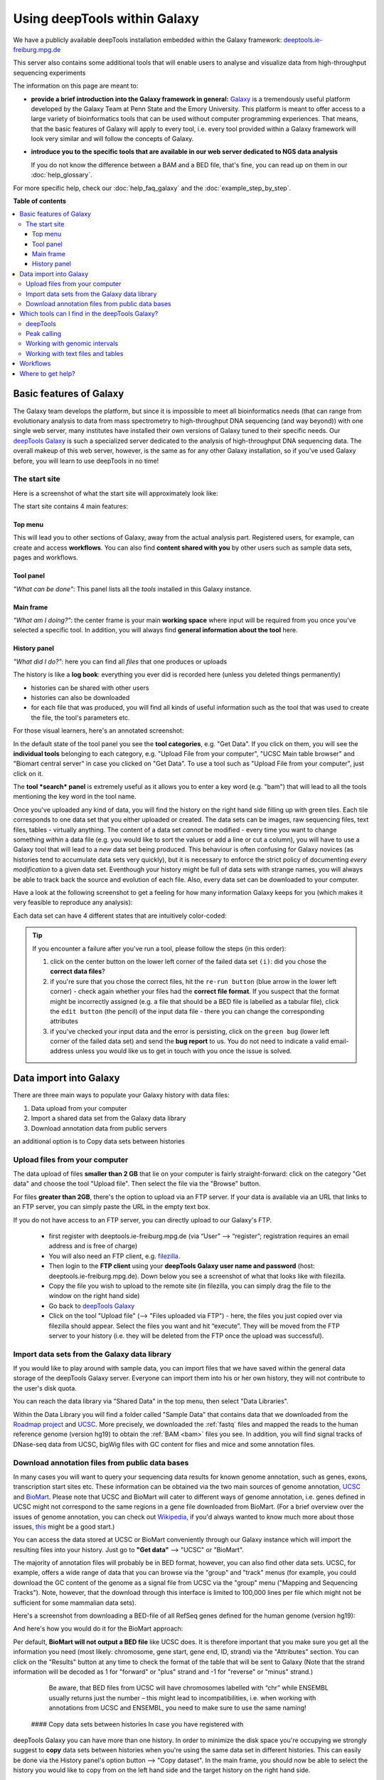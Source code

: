 Using deepTools within Galaxy    
================================

We have a publicly available deepTools installation embedded within the Galaxy framework: `deeptools.ie-freiburg.mpg.de <http://deeptools.ie-freiburg.mpg.de/>`__

This server also contains some additional tools that will enable users to analyse and visualize data from high-throughput sequencing experiments 

The information on this page are meant to: 

* **provide a brief introduction into the Galaxy framework in general:** `Galaxy <http://galaxyproject.org/>`__ is a tremendously useful platform developed by the Galaxy Team at Penn State and the Emory University. This platform is meant to offer access to a large variety of bioinformatics tools that can be used without computer programming experiences. That means, that the basic features of Galaxy will apply to every tool, i.e. every tool provided within a Galaxy framework will look very similar and will follow the concepts of Galaxy.

* **introduce you to the specific tools that are available in our web server dedicated to NGS data analysis**

  If you do not know the difference between a BAM and a BED file, that's fine, you can read up on them in our :doc:`help_glossary`.

For more specific help, check our :doc:`help_faq_galaxy` and the :doc:`example_step_by_step`.

**Table of contents**

.. contents:: 
    :local:

Basic features of Galaxy
-------------------------

The Galaxy team develops the platform, but since it is impossible to
meet all bioinformatics needs (that can range from evolutionary analysis
to data from mass spectrometry to high-throughput DNA sequencing (and
way beyond)) with one single web server, many institutes have installed
their own versions of Galaxy tuned to their specific needs. Our
`deepTools Galaxy <http://deeptools.ie-freiburg.mpg.de/>`__ is such a
specialized server dedicated to the analysis of high-throughput DNA
sequencing data. The overall makeup of this web server, however, is the
same as for any other Galaxy installation, so if you've used Galaxy
before, you will learn to use deepTools in no time!

The start site
^^^^^^^^^^^^^^^

Here is a screenshot of what the start site will approximately look like: 

.. image:: ../images/Gal_startsite.png

The start site contains 4 main features:

Top menu
~~~~~~~~~~~~~~

This will lead you to other sections of Galaxy, away from the actual analysis part.
Registered users, for example, can create and access **workflows**.
You can also find **content shared with you** by other users such as sample data sets, pages and workflows.

Tool panel
~~~~~~~~~~~~~~

*"What can be done"*: This panel lists all the *tools* installed in this Galaxy instance.

Main frame
~~~~~~~~~~~~~~

*"What am I doing?"*: the center frame is your main **working space** where input will be required from you once you've selected a specific tool.
In addition, you will always find **general information about the tool** here.

History panel
~~~~~~~~~~~~~~

*"What did I do?"*: here you can find all *files* that one produces or uploads

The history is like a **log book**: everything you ever did is recorded here (unless you deleted things permanently)

- histories can be shared with other users
- histories can also be downloaded
- for each file that was produced, you will find all kinds of useful  information such as the tool that was used to create the file, the tool's parameters etc.

For those visual learners, here's an annotated screenshot:

.. image:: ../images/Gal_startsite_with_comments.png

In the default state of the tool panel you see the **tool categories**,
e.g. "Get Data". If you click on them, you will see the **individual
tools** belonging to each category, e.g. "Upload File from your
computer", "UCSC Main table browser" and "Biomart central server" in
case you clicked on "Get Data". To use a tool such as "Upload File from
your computer", just click on it.

The **tool *search* panel** is extremely useful as it allows you to
enter a key word (e.g. "bam") that will lead to all the tools mentioning
the key word in the tool name.

Once you've uploaded any kind of data, you will find the history on the
right hand side filling up with green tiles. Each tile corresponds to
one data set that you either uploaded or created. The data sets can be
images, raw sequencing files, text files, tables - virtually anything.
The content of a data set *cannot* be modified - every time you want to
change something *within* a data file (e.g. you would like to sort the
values or add a line or cut a column), you will have to use a Galaxy
tool that will lead to a *new* data set being produced. This behaviour
is often confusing for Galaxy novices (as histories tend to accumulate
data sets very quickly), but it is necessary to enforce the strict
policy of documenting *every modification* to a given data set.
Eventhough your history might be full of data sets with strange names,
you will always be able to track back the source and evolution of each
file. Also, every data set can be downloaded to your computer.

Have a look at the following screenshot to get a feeling for how many
information Galaxy keeps for you (which makes it very feasible to
reproduce any analysis):

.. image:: ../images/Gal_screenshot_dataSet.png

Each data set can have 4 different states that are intuitively
color-coded:

.. image:: ../images/Gal_screenshot_dataSetStates.png

.. tip:: If you encounter a failure after you've run a tool, please follow the steps (in this order):

         1. click on the center button on the lower left corner of the failed data set ``(i)``: did you chose the **correct data files**?
         2. if you're sure that you chose the correct files, hit the ``re-run button`` (blue arrow in the lower left corner) - check again whether your files had the **correct file format**. If you suspect that the format might be incorrectly assigned (e.g. a file that should be a BED file is labelled as a tabular file), click the ``edit button`` (the pencil) of the input data file - there you can change the corresponding attributes
         3. if you've checked your input data and the error is persisting, click on the ``green bug`` (lower left corner of the failed data set) and send the **bug report** to us. You do not need to indicate a valid email-address unless you would like us to get in touch with you once the issue is solved.

Data import into Galaxy
-------------------------

There are three main ways to populate your Galaxy history with data
files:

.. #############################################################
   MAKE INTERNAL LINKS HERE ###
   OR MAKE A NEW PAGE
   ############################################################

1. Data upload from your computer
2. Import a shared data set from the Galaxy data library
3. Download annotation data from public servers

an additional option is to Copy data sets between histories


Upload files from your computer
^^^^^^^^^^^^^^^^^^^^^^^^^^^^^^^^^
The data upload of files **smaller than 2 GB** that lie on your computer is fairly straight-forward: click on the category "Get data" and choose the tool "Upload file".
Then select the file via the "Browse" button.

.. image:: ../images/Gal_DataUpload.png

For files **greater than 2GB**, there's the option to upload via an FTP server. If your data is available via an URL that links to an FTP server, you can simply
paste the URL in the empty text box.

If you do not have access to an FTP server, you can directly upload to our Galaxy's FTP.

 * first register with deeptools.ie-freiburg.mpg.de (via “User” ⟶ “register”; registration requires an email address and is free of charge)
 * You will also need an FTP client, e.g. `filezilla <https://urldefense.proofpoint.com/v2/url?u=https-3A__filezilla-2Dproject.org_&d=BQIGaQ&c=lb62iw4YL4RFalcE2hQUQealT9-RXrryqt9KZX2qu2s&r=YPs4H2QfvX0QdeqqpLIqoKZMYe9vwL5KkadTIhRrkBU&m=V0hrMSIcFCpE37KzRB4Nzvnu1qyvX8PcXgnmi5X4OxU&s=qIjL9RRxwt_RObaavha0-3PJavlW5JAAePP8g6_zRFM&e=>`__.
 * Then login to the **FTP client** using your **deepTools Galaxy user name and password** (host: deeptools.ie-freiburg.mpg.de). Down below you see a screenshot of what that looks like with filezilla.
 * Copy the file you wish to upload to the remote site (in filezilla, you can simply drag the file to the window on the right hand side)
 * Go back to `deepTools Galaxy <https://urldefense.proofpoint.com/v2/url?u=http-3A__deeptools.ie-2Dfreiburg.mpg.de_&d=BQIGaQ&c=lb62iw4YL4RFalcE2hQUQealT9-RXrryqt9KZX2qu2s&r=YPs4H2QfvX0QdeqqpLIqoKZMYe9vwL5KkadTIhRrkBU&m=V0hrMSIcFCpE37KzRB4Nzvnu1qyvX8PcXgnmi5X4OxU&s=1xpNM-7I4Z6-ZIJErjnO726mjBKdGH92RCWOc5kGh-U&e=>`__
 * Click on the tool "Upload file" (⟶ "Files uploaded via FTP") - here, the files you just copied over via filezilla should appear. Select the files you want and hit “execute”. They will be moved from the FTP server to your history (i.e. they will be deleted from the FTP once the upload was successful).

.. image:: ../images/Gal_filezilla.png

Import data sets from the Galaxy data library
^^^^^^^^^^^^^^^^^^^^^^^^^^^^^^^^^^^^^^^^^^^^^^^

If you would like to play around with sample data, you can import files
that we have saved within the general data storage of the deepTools
Galaxy server. Everyone can import them into his or her own history,
they will not contribute to the user's disk quota.

You can reach the data library via "Shared Data" in the top menu, then
select "Data Libraries".

Within the Data Library you will find a folder called "Sample Data" that
contains data that we downloaded from the `Roadmap project <https://urldefense.proofpoint.com/v2/url?u=http-3A__www.roadmapepigenomics.org_data&d=BQIGaQ&c=lb62iw4YL4RFalcE2hQUQealT9-RXrryqt9KZX2qu2s&r=YPs4H2QfvX0QdeqqpLIqoKZMYe9vwL5KkadTIhRrkBU&m=V0hrMSIcFCpE37KzRB4Nzvnu1qyvX8PcXgnmi5X4OxU&s=th-6vqsGlAXEh96RIzGXdL-u2ypvcD6g-BA86le-Y5A&e=>`__ and
`UCSC <https://urldefense.proofpoint.com/v2/url?u=http-3A__genome.ucsc.edu_&d=BQIGaQ&c=lb62iw4YL4RFalcE2hQUQealT9-RXrryqt9KZX2qu2s&r=YPs4H2QfvX0QdeqqpLIqoKZMYe9vwL5KkadTIhRrkBU&m=V0hrMSIcFCpE37KzRB4Nzvnu1qyvX8PcXgnmi5X4OxU&s=-tpAnqa6rqhffRRpItAYHCwcIb0KVxgd4jW667tchPk&e=>`__. More precisely, we downloaded the
:ref:`fastq` files and mapped the reads to the human reference genome
(version hg19) to obtain the :ref:`BAM <bam>` files you see. In addition, you will
find signal tracks of DNase-seq data from UCSC, bigWig files with GC
content for flies and mice and some annotation files.

Download annotation files from public data bases
^^^^^^^^^^^^^^^^^^^^^^^^^^^^^^^^^^^^^^^^^^^^^^^^^

In many cases you will want to query your sequencing data results for
known genome annotation, such as genes, exons, transcription start sites
etc. These information can be obtained via the two main sources of
genome annotation, `UCSC <https://urldefense.proofpoint.com/v2/url?u=http-3A__genome.ucsc.edu_&d=BQIGaQ&c=lb62iw4YL4RFalcE2hQUQealT9-RXrryqt9KZX2qu2s&r=YPs4H2QfvX0QdeqqpLIqoKZMYe9vwL5KkadTIhRrkBU&m=V0hrMSIcFCpE37KzRB4Nzvnu1qyvX8PcXgnmi5X4OxU&s=-tpAnqa6rqhffRRpItAYHCwcIb0KVxgd4jW667tchPk&e=>`__ and
`BioMart <https://urldefense.proofpoint.com/v2/url?u=http-3A__www.biomart.org_&d=BQIGaQ&c=lb62iw4YL4RFalcE2hQUQealT9-RXrryqt9KZX2qu2s&r=YPs4H2QfvX0QdeqqpLIqoKZMYe9vwL5KkadTIhRrkBU&m=V0hrMSIcFCpE37KzRB4Nzvnu1qyvX8PcXgnmi5X4OxU&s=Et46CytirsKJYRV1jwPA3FSVUzJBAHLWYJUcOuHjBYQ&e=>`__. Please note that UCSC and BioMart
will cater to different ways of genome annotation, i.e. genes defined in
UCSC might not correspond to the same regions in a gene file downloaded
from BioMart. (For a brief overview over the issues of genome
annotation, you can check out
`Wikipedia <https://urldefense.proofpoint.com/v2/url?u=http-3A__en.wikipedia.org_wiki_Genome-5Fproject&d=BQIGaQ&c=lb62iw4YL4RFalcE2hQUQealT9-RXrryqt9KZX2qu2s&r=YPs4H2QfvX0QdeqqpLIqoKZMYe9vwL5KkadTIhRrkBU&m=V0hrMSIcFCpE37KzRB4Nzvnu1qyvX8PcXgnmi5X4OxU&s=40yftLP0yJfyWIQ056g47LjDbHES8e6UnOaMO9dPhCo&e=>`__, if you'd
always wanted to know much more about those issues,
`this <http://www.ncbi.nlm.nih.gov/pubmed/22510764>`__ might be a good
start.)

You can access the data stored at UCSC or BioMart conveniently through
our Galaxy instance which will import the resulting files into your
history. Just go to **"Get data"** ⟶ "UCSC" or "BioMart".

The majority of annotation files will probably be in BED format,
however, you can also find other data sets. UCSC, for example, offers a
wide range of data that you can browse via the "group" and "track" menus
(for example, you could download the GC content of the genome as a
signal file from UCSC via the "group" menu ("Mapping and Sequencing
Tracks"). Note, however, that the download through this interface is
limited to 100,000 lines per file which might not be sufficient for some
mammalian data sets).

Here's a screenshot from downloading a BED-file of all RefSeq genes
defined for the human genome (version hg19):

And here's how you would do it for the BioMart approach:

Per default, **BioMart will not output a BED file** like UCSC does. It
is therefore important that you make sure you get all the information
you need (most likely: chromosome, gene start, gene end, ID, strand) via
the "Attributes" section. You can click on the "Results" button at any
time to check the format of the table that will be sent to Galaxy (Note
that the strand information will be decoded as 1 for "forward" or "plus"
strand and -1 for "reverse" or "minus" strand.)

    Be aware, that BED files from UCSC will have chromosomes labelled
    with “chr” while ENSEMBL usually returns just the number – this
    might lead to incompatibilities, i.e. when working with annotations
    from UCSC and ENSEMBL, you need to make sure to use the same naming!

 #### Copy data sets between histories In case you have registered with
deepTools Galaxy you can have more than one history. In order to
minimize the disk space you're occupying we strongly suggest to **copy**
data sets between histories when you're using the same data set in
different histories. This can easily be done via the History panel's
option button ⟶ "Copy dataset". In the main frame, you should now be
able to select the history you would like to copy from on the left hand
side and the target history on the right hand side.

`Back to the deepTools Galaxy <https://urldefense.proofpoint.com/v2/url?u=http-3A__deeptools.ie-2Dfreiburg.mpg.de_&d=BQIGaQ&c=lb62iw4YL4RFalcE2hQUQealT9-RXrryqt9KZX2qu2s&r=YPs4H2QfvX0QdeqqpLIqoKZMYe9vwL5KkadTIhRrkBU&m=V0hrMSIcFCpE37KzRB4Nzvnu1qyvX8PcXgnmi5X4OxU&s=1xpNM-7I4Z6-ZIJErjnO726mjBKdGH92RCWOc5kGh-U&e=>`__

Which tools can I find in the deepTools Galaxy?
-----------------------------------------------

As mentioned above, each Galaxy installation can be tuned to the
individual interests. Our goal is to provide a Galaxy that enables you
to **quality check, process and normalize and subsequently visualize
your data obtained by high-throughput DNA sequencing**.

We provide the following kinds of tools:

1. :ref:`deepTools - NGS data handling <help_galaxy_intro_deepTools>`
2. :ref:`peak calling (ChIP-seq specific) <help_galaxy_intro_peaks>`
3. :ref:`operating on genomic intervals <help_galaxy_intro_BED>`
4. :ref:`working with text files and tables <help_galaxy_intro_textfiles>`

.. _help_galaxy_intro_deepTools:

deepTools
^^^^^^^^^

The most important category is called **"deepTools"** that contains 8
major tools (for information on the data formats, see our
:doc:`help_glossary`)

We have compiled several sources of detailed information specifically
about the usage of deepTools:

1. General overview of :doc:`how we use deep Tools <example_usage>`
2. Each individual tool is described in more detail on separate pages :doc:`here <list_of_tools>`
3. For each tool, you will find specific explanations within the
   `deepTools Galaxy <https://urldefense.proofpoint.com/v2/url?u=http-3A__deeptools.ie-2Dfreiburg.mpg.de_&d=BQIGaQ&c=lb62iw4YL4RFalcE2hQUQealT9-RXrryqt9KZX2qu2s&r=YPs4H2QfvX0QdeqqpLIqoKZMYe9vwL5KkadTIhRrkBU&m=V0hrMSIcFCpE37KzRB4Nzvnu1qyvX8PcXgnmi5X4OxU&s=1xpNM-7I4Z6-ZIJErjnO726mjBKdGH92RCWOc5kGh-U&e=>`__ main
   frame, too.
.. 4. the `example workflows <Example-workflows>`__ might help to get a
   feeling for the kinds of analyses than can be done with `deepTools
   Galaxy <https://urldefense.proofpoint.com/v2/url?u=http-3A__deeptools.ie-2Dfreiburg.mpg.de_&d=BQIGaQ&c=lb62iw4YL4RFalcE2hQUQealT9-RXrryqt9KZX2qu2s&r=YPs4H2QfvX0QdeqqpLIqoKZMYe9vwL5KkadTIhRrkBU&m=V0hrMSIcFCpE37KzRB4Nzvnu1qyvX8PcXgnmi5X4OxU&s=1xpNM-7I4Z6-ZIJErjnO726mjBKdGH92RCWOc5kGh-U&e=>`__

.. _help_galaxy_intro_peaks:

Peak calling
^^^^^^^^^^^^^^

In ChIP-seq analysis, peak calling algorithms are essential downstream
analysis tools to identify regions of significant enrichments (i.e.
where the ChIP sample contained significantly more sequenced reads than
the input control sample). By now, there must be close to 100 programs
out there (see `Wilbanks et
al. <https://urldefense.proofpoint.com/v2/url?u=http-3A__www.plosone.org_article_info-253Adoi-252F10.1371-252Fjournal.pone.0011471&d=BQIGaQ&c=lb62iw4YL4RFalcE2hQUQealT9-RXrryqt9KZX2qu2s&r=YPs4H2QfvX0QdeqqpLIqoKZMYe9vwL5KkadTIhRrkBU&m=V0hrMSIcFCpE37KzRB4Nzvnu1qyvX8PcXgnmi5X4OxU&s=lhLQ7qst_E5ZweBT_PdS_mJIE9biseGu2DTBPk2papM&e=>`__
for a comparison of peak calling programs).

In contrast to deepTools that were developed for handling and generating
*continuous* genome-wide profiles, peak calling will result in a *list
of genomic regions*. Have a look at the screenshot to understand the
difference.

We have included the peak callers
`MACS <http://www.ncbi.nlm.nih.gov/pubmed/22936215>`__ and
`SICER <https://urldefense.proofpoint.com/v2/url?u=http-3A__bioinformatics.oxfordjournals.org_content_25_15_1952.full&d=BQIGaQ&c=lb62iw4YL4RFalcE2hQUQealT9-RXrryqt9KZX2qu2s&r=YPs4H2QfvX0QdeqqpLIqoKZMYe9vwL5KkadTIhRrkBU&m=V0hrMSIcFCpE37KzRB4Nzvnu1qyvX8PcXgnmi5X4OxU&s=4ZEmdk9_IT-qF0ZDdKMF6Z-vWNUrYB3r76ucGWLaCYo&e=>`__
within our Galaxy instance with
`MACS <http://www.ncbi.nlm.nih.gov/pubmed/22936215>`__ being the most
popular peak calling algorithm for the identification of localized
transcription factor binding sites while
`SICER <https://urldefense.proofpoint.com/v2/url?u=http-3A__bioinformatics.oxfordjournals.org_content_25_15_1952.full&d=BQIGaQ&c=lb62iw4YL4RFalcE2hQUQealT9-RXrryqt9KZX2qu2s&r=YPs4H2QfvX0QdeqqpLIqoKZMYe9vwL5KkadTIhRrkBU&m=V0hrMSIcFCpE37KzRB4Nzvnu1qyvX8PcXgnmi5X4OxU&s=4ZEmdk9_IT-qF0ZDdKMF6Z-vWNUrYB3r76ucGWLaCYo&e=>`__
was developed for diffuse ChIP-seq signals. Note that MACS version 1.14
is quite different from MACS version 2.

.. _help_galaxy_intro_BED:

Working with genomic intervals
^^^^^^^^^^^^^^^^^^^^^^^^^^^^^^

Galaxy has 2 file formats to store lists of genomic regions:

-  INTERVAL

   -  tab-separated
   -  requirements:

      1. Column: chromosome
      2. Column: start position
      3. Column: end position

   -  all other columns can contain any value or character

-  BED

   -  very similar to INTERVAL, but stricter when it comes to what is
      expected to be kept in which column:

      -  

         1. to 3. Column: same as interval

      -  Column 4: name
      -  Column 5: score
      -  Column 6: strand

In case you would like to work with several lists of genomic regions,
e.g. generate a new list of regions that are found in two different
files etc., there are two categories of tools dedicated to performing
these tasks:

 * Operate on genomic intervals
 * BEDtools

Each tool's function is explained within Galaxy. Do browse those tools
as they will give you a very good glimpse of the scope of possible
analyses!

.. _help_galaxy_intro_textfiles:

Working with text files and tables
^^^^^^^^^^^^^^^^^^^^^^^^^^^^^^^^^^

In addition to deepTools that
were specifically developed for the handling of NGS data, we have
incorporated several standard Galaxy tools that enable you to manipulate
tab-separated files such as gene lists, peak lists, data matrices etc.

There are 3 main categories:

-  **Text manipulation**

   -  unlike Excel where you can easily interact with your text and
      tables via the mouse, data manipulations within Galaxy are
      strictly based on commands. If you feel like you would like to do
      something to certain *columns* of a data set, go through the tools
      of this category
   -  e.g. adding columns, cutting columns, pasting two files side by
      side, selecting random lines etc.
   -  a very useful tool of this category is called *Trim* - if you need
      to remove some characters from a column, this tool's for you! (for
      example, sometimes you need to adjust the chromosome naming
      between two files from different source - using *Trim*, you can
      remove the "chr" infront of the chromosome name)

-  **Filter and Sort**

   -  in addition to the common sorting and filtering, there's the very
      useful tool to *select lines that match an expression* (for
      example, using the expression *c1=='chrM'* will select all rows
      from a BED file with regions located on the mitochondrial
      chromosome)

-  **Join, Subtract, Group**
-  this category is very useful if you have several data sets that you
   would like to work with, e.g. by comparing them

Workflows
--------------------

Workflows are Galaxy's equivalent of protocols.
This is a very useful feature as it allows users to *share
their protocols and bioinformatic analyses* in a very easy and
transparent way.
This is the graphical representation of a Galaxy
workflow that can easily be modified via drag'n'drop within the
workflows manual (you must be registered with deepTools Galaxy to be
able to generate your own workflows or edit published ones).

Where to get help?
--------------------

Please check our `deepTools Galaxy FAQs <Galaxy-related-FAQs>`__

-  `general Galaxy help <https://urldefense.proofpoint.com/v2/url?u=http-3A__wiki.galaxyproject.org_Learn&d=BQIGaQ&c=lb62iw4YL4RFalcE2hQUQealT9-RXrryqt9KZX2qu2s&r=YPs4H2QfvX0QdeqqpLIqoKZMYe9vwL5KkadTIhRrkBU&m=V0hrMSIcFCpE37KzRB4Nzvnu1qyvX8PcXgnmi5X4OxU&s=8jffwhatG2bweZYXURXCIXFA05QO7BfwfAFQdwE3azc&e=>`__
-  specific help with deepTools Galaxy: deeptools@googlegroups.com
-  if you encounter a failing data set (marked in red), please send a
   bug report via Galaxy and we will get in touch

